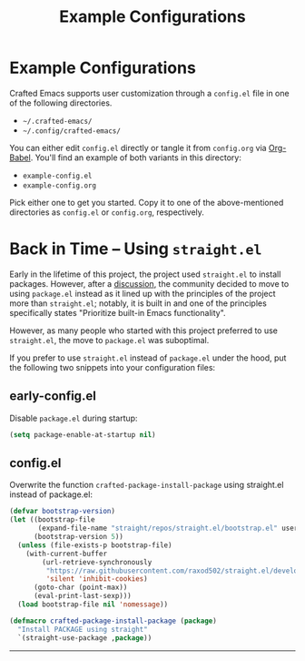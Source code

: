 #+title: Example Configurations

* Example Configurations

Crafted Emacs supports user customization through a =config.el= file
in one of the following directories.

- =~/.crafted-emacs/=
- =~/.config/crafted-emacs/=

You can either edit =config.el= directly or tangle it from =config.org= via
[[https://orgmode.org/worg/org-contrib/babel/intro.html][Org-Babel]]. You'll find an example of both variants in this directory:

- =example-config.el=
- =example-config.org=

Pick either one to get you started. Copy it to one of the above-mentioned
directories as =config.el= or =config.org=, respectively.

* Back in Time – Using =straight.el=

Early in the lifetime of this project, the project used =straight.el=
to install packages. However, after a [[https://github.com/SystemCrafters/crafted-emacs/issues/94][discussion]], the community
decided to move to using =package.el= instead as it lined up with the
principles of the project more than =straight.el=; notably, it is
built in and one of the principles specifically states "Prioritize
built-in Emacs functionality".

However, as many people who started with this project preferred to use
=straight.el=, the move to =package.el= was suboptimal.

If you prefer to use =straight.el= instead of =package.el= under the hood, put the
following two snippets into your configuration files:

** early-config.el
Disable =package.el= during startup:
#+begin_src emacs-lisp :tangle ./early-config.el
  (setq package-enable-at-startup nil)
#+end_src

** config.el
Overwrite the function =crafted-package-install-package= using straight.el
instead of package.el:
#+begin_src emacs-lisp :tangle ./config.el
  (defvar bootstrap-version)
  (let ((bootstrap-file
         (expand-file-name "straight/repos/straight.el/bootstrap.el" user-emacs-directory))
        (bootstrap-version 5))
    (unless (file-exists-p bootstrap-file)
      (with-current-buffer
          (url-retrieve-synchronously
           "https://raw.githubusercontent.com/raxod502/straight.el/develop/install.el"
           'silent 'inhibit-cookies)
        (goto-char (point-max))
        (eval-print-last-sexp)))
    (load bootstrap-file nil 'nomessage))

  (defmacro crafted-package-install-package (package)
    "Install PACKAGE using straight"
    `(straight-use-package ,package))
#+end_src

-----
# Local Variables:
# fill-column: 80
# eval: (auto-fill-mode 1)
# End:
